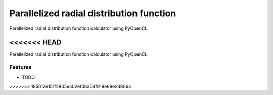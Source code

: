 ===============================
Parallelized radial distribution function
===============================

Parallelized radial distribution function calculator using PyOpenCL

<<<<<<< HEAD
=======
.. image:: https://pypip.in/d/pyrdf/badge.png
        :target: https://crate.io/packages/pyrdf?version=latest


Parallelized radial distribution function calculator using PyOpenCL

Features
--------

* TODO
>>>>>>> 185612e151f2805ea02ef0b354f919e69e2d806a
